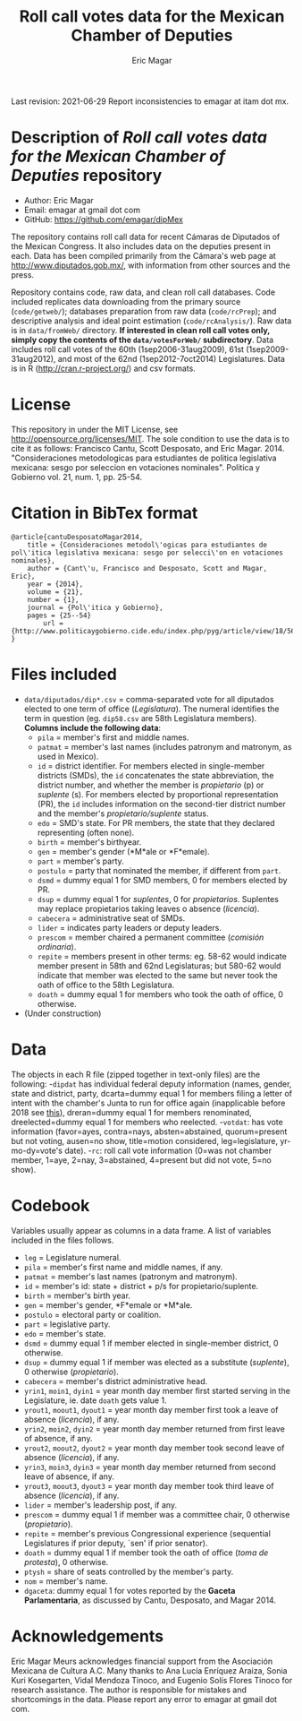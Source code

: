#+TITLE: Roll call votes data for the Mexican Chamber of Deputies
#+AUTHOR: Eric Magar
Last revision: 2021-06-29
Report inconsistencies to emagar at itam dot mx.

# Export to md: M-x org-md-export-to-markdown

* Description of /Roll call votes data for the Mexican Chamber of Deputies/ repository
- Author: Eric Magar
- Email: emagar at gmail dot com
- GitHub: https://github.com/emagar/dipMex

The repository contains roll call data for recent Cámaras de Diputados of the Mexican Congress. It also includes data on the deputies present in each. Data has been compiled primarily from the Cámara's web page at [[http://www.diputados.gob.mx/]], with information from other sources and the press.  

Repository contains code, raw data, and clean roll call databases. Code included replicates data downloading from the primary source (~code/getweb/~); databases preparation from raw data (~code/rcPrep~); and descriptive analysis and ideal point estimation (~code/rcAnalysis/~). Raw data is in ~data/fromWeb/~ directory. **If interested in clean roll call votes only, simply copy the contents of the ~data/votesForWeb/~ subdirectory**. Data includes roll call votes of the 60th (1sep2006-31aug2009), 61st (1sep2009-31aug2012), and most of the 62nd (1sep2012-7oct2014) Legislatures. Data is in R (http://cran.r-project.org/) and csv formats. 
* License
This repository in under the MIT License, see http://opensource.org/licenses/MIT. The sole condition to use the data is to cite it as follows: Francisco Cantu, Scott Desposato, and Eric Magar. 2014. "Consideraciones metodologicas para estudiantes de politica legislativa mexicana: sesgo por seleccion en votaciones nominales". Politica y Gobierno vol. 21, num. 1, pp. 25-54.
* Citation in BibTex format
#+BEGIN_SRC <TeX>
@article{cantuDesposatoMagar2014,
	title = {Consideraciones metodol\'ogicas para estudiantes de pol\'itica legislativa mexicana: sesgo por selecci\'on en votaciones nominales},
	author = {Cant\'u, Francisco and Desposato, Scott and Magar, Eric},
	year = {2014},
	volume = {21},
	number = {1},
	journal = {Pol\'itica y Gobierno},
	pages = {25--54}
        url = {http://www.politicaygobierno.cide.edu/index.php/pyg/article/view/18/564}
}
#+END_SRC
* Files included
- ~data/diputados/dip*.csv~ = comma-separated vote for all diputados elected to one term of office (/Legislatura/). The numeral identifies the term in question (eg. ~dip58.csv~ are 58th Legislatura members). *Columns include the following data*:
  + ~pila~ = member's first and middle names.
  + ~patmat~ = member's last names (includes patronym and matronym, as used in Mexico).
  + ~id~ = district identifier. For members elected in single-member districts (SMDs), the ~id~ concatenates the state abbreviation, the district number, and whether the member is /propietario/ (p) or /suplente/ (s). For members elected by proportional representation (PR), the ~id~ includes information on the second-tier district number and the member's /propietario/suplente/ status.
  + ~edo~ = SMD's state. For PR members, the state that they declared representing (often none).
  + ~birth~ = member's birthyear.
  + ~gen~ = member's gender (*M*ale or *F*emale).
  + ~part~ = member's party.
  + ~postulo~ = party that nominated the member, if different from ~part~.
  + ~dsmd~ = dummy equal 1 for SMD members, 0 for members elected by PR.
  + ~dsup~ = dummy equal 1 for /suplentes/, 0 for /propietarios/.  Suplentes may replace propietarios taking leaves o absence (/licencia/).  
  + ~cabecera~ = administrative seat of SMDs.
  + ~lider~ = indicates party leaders or deputy leaders.
  + ~prescom~ = member chaired a permanent committee (/comisión ordinaria/).
  + ~repite~ = members present in other terms: eg. 58-62 would indicate member present in 58th and 62nd Legislaturas; but 580-62 would indicate that member was elected to the same but never took the oath of office to the 58th Legislatura.
  + ~doath~ = dummy equal 1 for members who took the oath of office, 0 otherwise. 
- (Under construction)
* Data
The objects in each R file (zipped together in text-only files) are the following:
-~dipdat~ has individual federal deputy information (names, gender, state and district, party, 
 dcarta=dummy equal 1 for members filing a letter of intent with the chamber's Junta to run for office again (inapplicable before 2018 see [[http://eleccionconsecutiva.diputados.gob.mx/contendientes][this]]), dreran=dummy equal 1 for members renominated, dreelected=dummy equal 1 for members who reelected.
-~votdat~: has vote information (favor=ayes, contra=nays, absten=abstained, quorum=present but not voting, ausen=no show, title=motion considered, leg=legislature, yr-mo-dy=vote's date).
-~rc~: roll call vote information (0=was not chamber member, 1=aye, 2=nay, 3=abstained, 4=present but did not vote, 5=no show).
* Codebook
Variables usually appear as columns in a data frame. A list of variables included in the files follows.
- ~leg~ = Legislature numeral.
- ~pila~ = member's first name and middle names, if any.
- ~patmat~ = member's last names (patronym and matronym).
- ~id~ = member's id: state + district + p/s for propietario/suplente. 
- ~birth~ = member's birth year.
- ~gen~ = member's gender, *F*emale or *M*ale.
- ~postulo~ = electoral party or coalition.
- ~part~ = legislative party.
- ~edo~ = member's state.
- ~dsmd~ = dummy equal 1 if member elected in single-member district, 0 otherwise. 
- ~dsup~ = dummy equal 1 if member was elected as a substitute (/suplente/), 0 otherwise (/propietario/). 
- ~cabecera~ = member's district administrative head. 
- ~yrin1~, ~moin1~, ~dyin1~ = year month day member first started serving in the Legislature, ie. date ~doath~ gets value 1. 
- ~yrout1~, ~moout1~, ~dyout1~ = year month day member first took a leave of absence (/licencia/), if any.
- ~yrin2~, ~moin2~, ~dyin2~ = year month day member returned from first leave of absence, if any. 
- ~yrout2~, ~moout2~, ~dyout2~ = year month day member took second leave of absence (/licencia/), if any.
- ~yrin3~, ~moin3~, ~dyin3~ = year month day member returned from second leave of absence, if any. 
- ~yrout3~, ~moout3~, ~dyout3~ = year month day member took third leave of absence (/licencia/), if any.
- ~lider~ = member's leadership post, if any.
- ~prescom~ = dummy equal 1 if member was a committee chair, 0 otherwise (/propietario/). 
- ~repite~ = member's previous Congressional experience (sequential Legislatures if prior deputy, `sen' if prior senator). 
- ~doath~ = dummy equal 1 if member took the oath of office (/toma de protesta/), 0 otherwise. 
- ~ptysh~ = share of seats controlled by the member's party.
- ~nom~ = member's name.
- ~dgaceta~: dummy equal 1 for votes reported by the *Gaceta Parlamentaria*, as discussed by Cantu, Desposato, and Magar 2014.
* Acknowledgements
Eric Magar Meurs acknowledges financial support from the Asociación Mexicana de Cultura A.C. Many thanks to Ana Lucía Enríquez Araiza, Sonia Kuri Kosegarten, Vidal Mendoza Tinoco, and Eugenio Solís Flores Tinoco for research assistance. The author is responsible for mistakes and shortcomings in the data. Please report any error to emagar at gmail dot com.  
